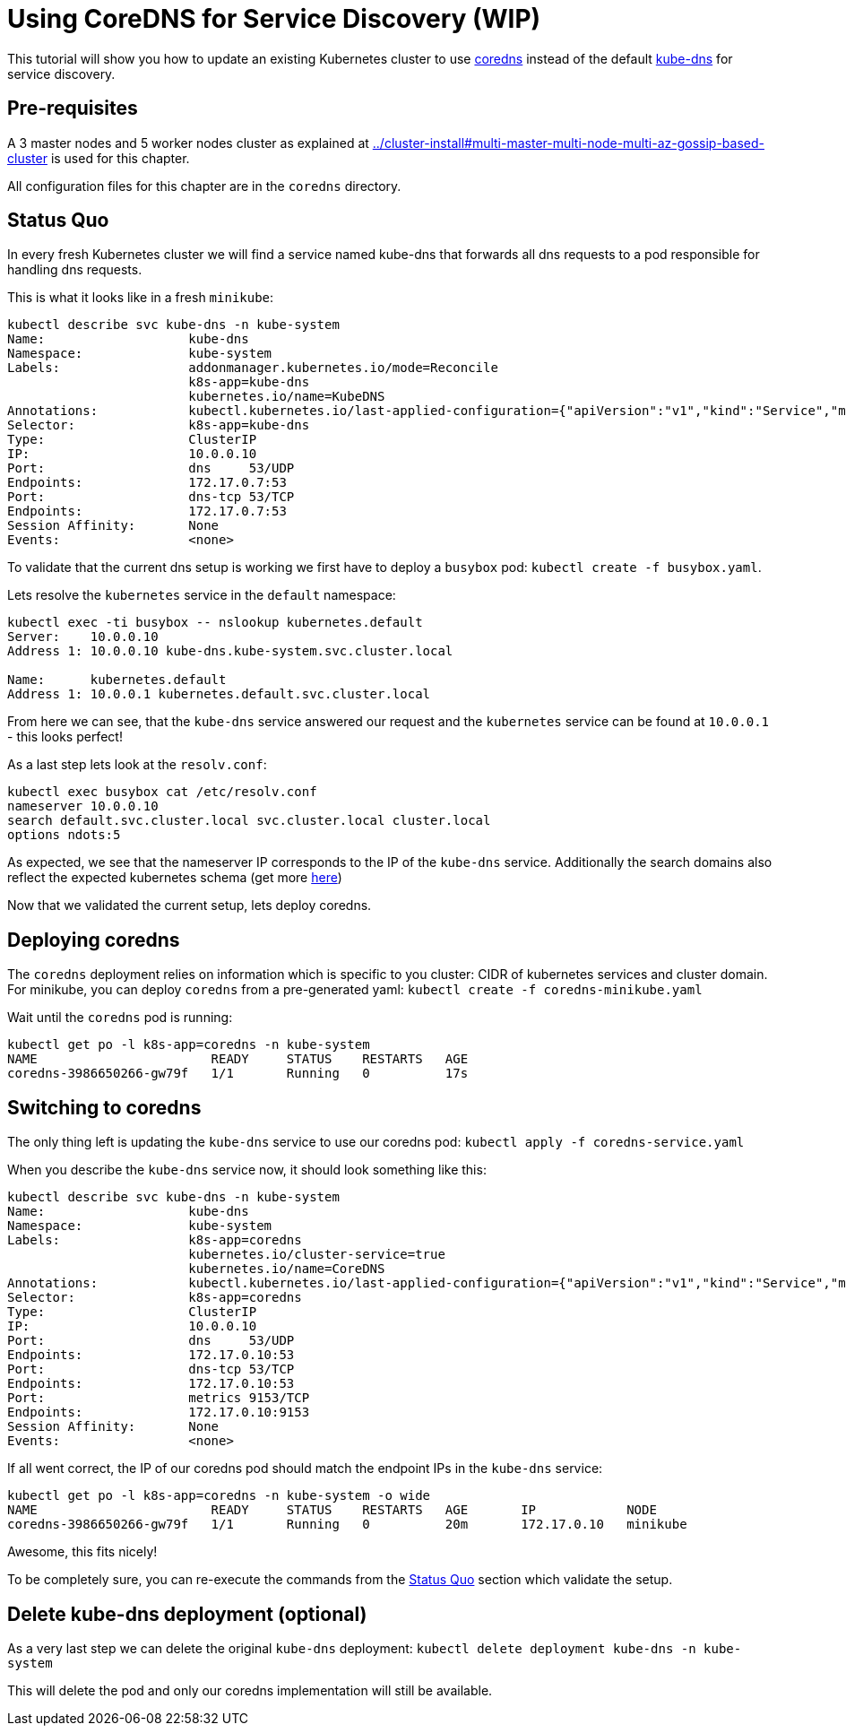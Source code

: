 = Using CoreDNS for Service Discovery (WIP)

:toc:

This tutorial will show you how to update an existing Kubernetes cluster to use https://coredns.io/[coredns] instead of the default https://github.com/kubernetes/kubernetes/tree/master/cluster/addons/dns[kube-dns] for service discovery.

== Pre-requisites

A 3 master nodes and 5 worker nodes cluster as explained at link:../cluster-install#multi-master-multi-node-multi-az-gossip-based-cluster[] is used for this chapter.

All configuration files for this chapter are in the `coredns` directory.

== Status Quo

In every fresh Kubernetes cluster we will find a service named kube-dns that forwards all dns requests to a pod responsible for handling dns requests.

This is what it looks like in a fresh `minikube`:

```
kubectl describe svc kube-dns -n kube-system
Name:			kube-dns
Namespace:		kube-system
Labels:			addonmanager.kubernetes.io/mode=Reconcile
			k8s-app=kube-dns
			kubernetes.io/name=KubeDNS
Annotations:		kubectl.kubernetes.io/last-applied-configuration={"apiVersion":"v1","kind":"Service","metadata":{"annotations":{},"labels":{"addonmanager.kubernetes.io/mode":"Reconcile","k8s-app":"kube-dns","kubernet...
Selector:		k8s-app=kube-dns
Type:			ClusterIP
IP:			10.0.0.10
Port:			dns	53/UDP
Endpoints:		172.17.0.7:53
Port:			dns-tcp	53/TCP
Endpoints:		172.17.0.7:53
Session Affinity:	None
Events:			<none>
```

To validate that the current dns setup is working we first have to deploy a `busybox` pod: `kubectl create -f busybox.yaml`.

Lets resolve the `kubernetes` service in the `default` namespace:
```
kubectl exec -ti busybox -- nslookup kubernetes.default
Server:    10.0.0.10
Address 1: 10.0.0.10 kube-dns.kube-system.svc.cluster.local

Name:      kubernetes.default
Address 1: 10.0.0.1 kubernetes.default.svc.cluster.local
```
From here we can see, that the `kube-dns` service answered our request and the `kubernetes` service can be found at `10.0.0.1` - this looks perfect!

As a last step lets look at the `resolv.conf`:
```
kubectl exec busybox cat /etc/resolv.conf
nameserver 10.0.0.10
search default.svc.cluster.local svc.cluster.local cluster.local
options ndots:5
```
As expected, we see that the nameserver IP corresponds to the IP of the `kube-dns` service. Additionally the search domains also reflect the expected kubernetes schema (get more  link:https://kubernetes.io/docs/concepts/services-networking/dns-pod-service/[here])

Now that we validated the current setup, lets deploy coredns.

== Deploying coredns

The `coredns` deployment relies on information which is specific to you cluster: CIDR of kubernetes services and cluster domain.
For minikube, you can deploy `coredns` from a pre-generated yaml: `kubectl create -f coredns-minikube.yaml`

Wait until the `coredns` pod is running:
```
kubectl get po -l k8s-app=coredns -n kube-system
NAME                       READY     STATUS    RESTARTS   AGE
coredns-3986650266-gw79f   1/1       Running   0          17s
```

== Switching to coredns

The only thing left is updating the `kube-dns` service to use our coredns pod: `kubectl apply -f coredns-service.yaml`

When you describe the `kube-dns` service now, it should look something like this:
```
kubectl describe svc kube-dns -n kube-system
Name:			kube-dns
Namespace:		kube-system
Labels:			k8s-app=coredns
			kubernetes.io/cluster-service=true
			kubernetes.io/name=CoreDNS
Annotations:		kubectl.kubernetes.io/last-applied-configuration={"apiVersion":"v1","kind":"Service","metadata":{"annotations":{},"labels":{"k8s-app":"coredns","kubernetes.io/cluster-service":"true","kubernetes.io/na...
Selector:		k8s-app=coredns
Type:			ClusterIP
IP:			10.0.0.10
Port:			dns	53/UDP
Endpoints:		172.17.0.10:53
Port:			dns-tcp	53/TCP
Endpoints:		172.17.0.10:53
Port:			metrics	9153/TCP
Endpoints:		172.17.0.10:9153
Session Affinity:	None
Events:			<none>
```

If all went correct, the IP of our coredns pod should match the endpoint IPs in the `kube-dns` service:
```
kubectl get po -l k8s-app=coredns -n kube-system -o wide
NAME                       READY     STATUS    RESTARTS   AGE       IP            NODE
coredns-3986650266-gw79f   1/1       Running   0          20m       172.17.0.10   minikube
```

Awesome, this fits nicely!

To be completely sure, you can re-execute the commands from the <<Status Quo>> section which validate the setup.

== Delete kube-dns deployment (optional)

As a very last step we can delete the original `kube-dns` deployment: `kubectl delete deployment kube-dns -n kube-system`

This will delete the pod and only our coredns implementation will still be available.

